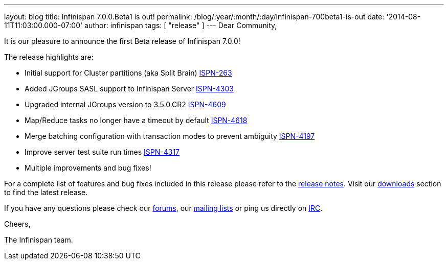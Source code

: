 ---
layout: blog
title: Infinispan 7.0.0.Beta1 is out!
permalink: /blog/:year/:month/:day/infinispan-700beta1-is-out
date: '2014-08-11T11:03:00.000-07:00'
author: infinispan
tags: [ "release" ]
---
Dear Community,

It is our pleasure to announce the first Beta release of Infinispan
7.0.0!

The release highlights are:

* Initial support for Cluster partitions (aka Split Brain)
https://issues.jboss.org/browse/ISPN-263[ISPN-263]
* Added JGroups SASL support to Infinispan Server
https://issues.jboss.org/browse/ISPN-4303[ISPN-4303]
* Upgraded internal JGroups version to 3.5.0.CR2
https://issues.jboss.org/browse/ISPN-4609[ISPN-4609]
* Map/Reduce tasks no longer have a timeout by
default https://issues.jboss.org/browse/ISPN-4618[ISPN-4618]
* Merge batching configuration with transaction modes to prevent
ambiguity https://issues.jboss.org/browse/ISPN-4197[ISPN-4197]
* Improve server test suite run
times https://issues.jboss.org/browse/ISPN-4317[ISPN-4317]
* Multiple improvements and bug fixes!

For a complete list of features and bug fixes included in this release
please refer to the
https://issues.jboss.org/secure/ReleaseNote.jspa?version=12324507&projectId=12310799[release
notes].  Visit our  https://infinispan.org/download/[downloads] section to
find the latest release.

If you have any questions please check our
 https://infinispan.org/community/[forums], our
https://lists.jboss.org/mailman/listinfo/infinispan-dev[mailing lists]
or ping us directly on irc://irc.freenode.org/infinispan[IRC].

Cheers,

The Infinispan team.
